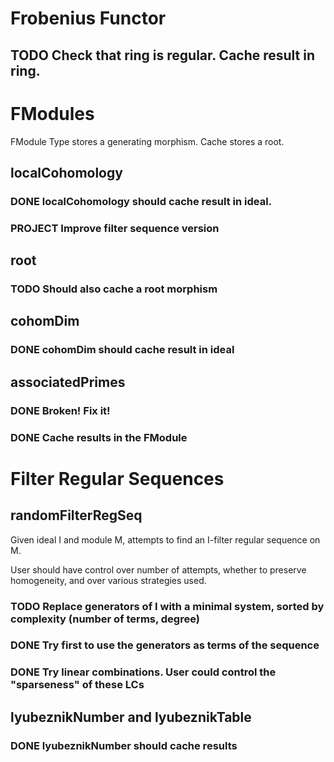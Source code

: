 * Frobenius Functor

** TODO Check that ring is regular. Cache result in ring.

* FModules

FModule Type stores a generating morphism. Cache stores a root.

** localCohomology

*** DONE localCohomology should cache result in ideal.
CLOSED: [2023-06-10 Sat 15:47]


*** PROJECT Improve filter sequence version

** root

*** TODO Should also cache a root morphism

** cohomDim

*** DONE cohomDim should cache result in ideal
CLOSED: [2023-06-10 Sat 15:48]

** associatedPrimes

*** DONE Broken! Fix it!
CLOSED: [2023-06-10 Sat 15:58]


*** DONE Cache results in the FModule
CLOSED: [2023-06-10 Sat 16:02]

* Filter Regular Sequences

** randomFilterRegSeq

Given ideal I and module M, attempts to find an I-filter regular sequence on M.

User should have control over number of attempts, whether to preserve homogeneity, and over various strategies used.

*** TODO Replace generators of I with a minimal system, sorted by complexity (number of terms, degree)

*** DONE Try first to use the generators as terms of the sequence
CLOSED: [2023-06-10 Sat 12:23]

*** DONE Try linear combinations. User could control the "sparseness" of these LCs
CLOSED: [2023-06-10 Sat 12:23]

** lyubeznikNumber and lyubeznikTable

*** DONE lyubeznikNumber should cache results 
CLOSED: [2023-06-10 Sat 16:20]
